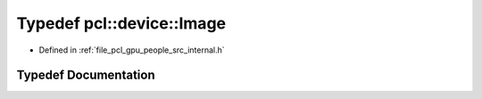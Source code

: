.. _exhale_typedef_people_2src_2internal_8h_1a4bc1566180986a953c4e7e51f0089c59:

Typedef pcl::device::Image
==========================

- Defined in :ref:`file_pcl_gpu_people_src_internal.h`


Typedef Documentation
---------------------


.. doxygentypedef:: pcl::device::Image
